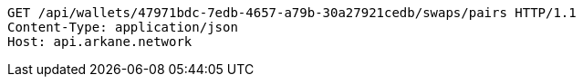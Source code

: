 [source,http,options="nowrap"]
----
GET /api/wallets/47971bdc-7edb-4657-a79b-30a27921cedb/swaps/pairs HTTP/1.1
Content-Type: application/json
Host: api.arkane.network

----